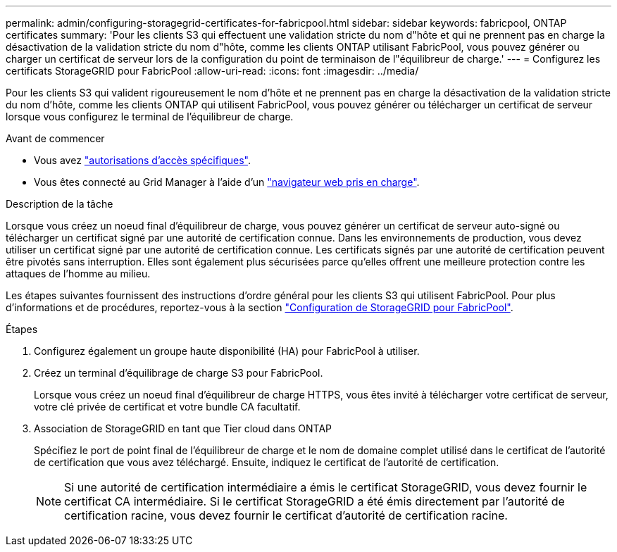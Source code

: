 ---
permalink: admin/configuring-storagegrid-certificates-for-fabricpool.html 
sidebar: sidebar 
keywords: fabricpool, ONTAP certificates 
summary: 'Pour les clients S3 qui effectuent une validation stricte du nom d"hôte et qui ne prennent pas en charge la désactivation de la validation stricte du nom d"hôte, comme les clients ONTAP utilisant FabricPool, vous pouvez générer ou charger un certificat de serveur lors de la configuration du point de terminaison de l"équilibreur de charge.' 
---
= Configurez les certificats StorageGRID pour FabricPool
:allow-uri-read: 
:icons: font
:imagesdir: ../media/


[role="lead"]
Pour les clients S3 qui valident rigoureusement le nom d'hôte et ne prennent pas en charge la désactivation de la validation stricte du nom d'hôte, comme les clients ONTAP qui utilisent FabricPool, vous pouvez générer ou télécharger un certificat de serveur lorsque vous configurez le terminal de l'équilibreur de charge.

.Avant de commencer
* Vous avez link:admin-group-permissions.html["autorisations d'accès spécifiques"].
* Vous êtes connecté au Grid Manager à l'aide d'un link:../admin/web-browser-requirements.html["navigateur web pris en charge"].


.Description de la tâche
Lorsque vous créez un noeud final d'équilibreur de charge, vous pouvez générer un certificat de serveur auto-signé ou télécharger un certificat signé par une autorité de certification connue. Dans les environnements de production, vous devez utiliser un certificat signé par une autorité de certification connue. Les certificats signés par une autorité de certification peuvent être pivotés sans interruption. Elles sont également plus sécurisées parce qu'elles offrent une meilleure protection contre les attaques de l'homme au milieu.

Les étapes suivantes fournissent des instructions d'ordre général pour les clients S3 qui utilisent FabricPool. Pour plus d'informations et de procédures, reportez-vous à la section link:../fabricpool/index.html["Configuration de StorageGRID pour FabricPool"].

.Étapes
. Configurez également un groupe haute disponibilité (HA) pour FabricPool à utiliser.
. Créez un terminal d'équilibrage de charge S3 pour FabricPool.
+
Lorsque vous créez un noeud final d'équilibreur de charge HTTPS, vous êtes invité à télécharger votre certificat de serveur, votre clé privée de certificat et votre bundle CA facultatif.

. Association de StorageGRID en tant que Tier cloud dans ONTAP
+
Spécifiez le port de point final de l'équilibreur de charge et le nom de domaine complet utilisé dans le certificat de l'autorité de certification que vous avez téléchargé. Ensuite, indiquez le certificat de l'autorité de certification.

+

NOTE: Si une autorité de certification intermédiaire a émis le certificat StorageGRID, vous devez fournir le certificat CA intermédiaire. Si le certificat StorageGRID a été émis directement par l'autorité de certification racine, vous devez fournir le certificat d'autorité de certification racine.


